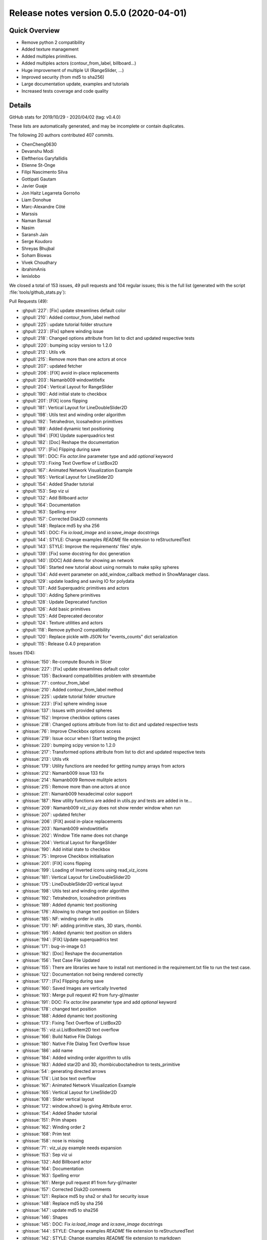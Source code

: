 .. _releasev0.5.0.rst

=========================================
 Release notes version 0.5.0 (2020-04-01)
=========================================

Quick Overview
--------------

* Remove python 2 compatibility
* Added texture management
* Added multiples primitives.
* Added multiples actors (contour_from_label, billboard...)
* Huge improvement of multiple UI (RangeSlider, ...)
* Improved security (from md5 to sha256)
* Large documentation update, examples and tutorials
* Increased tests coverage and code quality

Details
-------
GitHub stats for 2019/10/29 - 2020/04/02 (tag: v0.4.0)

These lists are automatically generated, and may be incomplete or contain duplicates.

The following 20 authors contributed 407 commits.

* ChenCheng0630
* Devanshu Modi
* Eleftherios Garyfallidis
* Etienne St-Onge
* Filipi Nascimento Silva
* Gottipati Gautam
* Javier Guaje
* Jon Haitz Legarreta Gorroño
* Liam Donohue
* Marc-Alexandre Côté
* Marssis
* Naman Bansal
* Nasim
* Saransh Jain
* Serge Koudoro
* Shreyas Bhujbal
* Soham Biswas
* Vivek Choudhary
* ibrahimAnis
* lenixlobo


We closed a total of 153 issues, 49 pull requests and 104 regular issues;
this is the full list (generated with the script
:file:`tools/github_stats.py`):

Pull Requests (49):

* :ghpull:`227`: [Fix] update streamlines default color
* :ghpull:`210`: Added contour_from_label method
* :ghpull:`225`: update tutorial folder structure
* :ghpull:`223`: [Fix] sphere winding issue
* :ghpull:`218`: Changed options attribute from list to dict and updated respective tests
* :ghpull:`220`: bumping scipy version to 1.2.0
* :ghpull:`213`: Utils vtk
* :ghpull:`215`: Remove more than one actors at once
* :ghpull:`207`: updated fetcher
* :ghpull:`206`: [FIX] avoid in-place replacements
* :ghpull:`203`: Namanb009 windowtitlefix
* :ghpull:`204`: Vertical Layout for RangeSlider
* :ghpull:`190`: Add initial state to checkbox
* :ghpull:`201`: [FIX] icons flipping
* :ghpull:`181`: Vertical Layout for LineDoubleSlider2D
* :ghpull:`198`: Utils test and winding order algorithm
* :ghpull:`192`: Tetrahedron, Icosahedron primitives
* :ghpull:`189`: Added dynamic text positioning
* :ghpull:`194`: [FIX] Update superquadrics test
* :ghpull:`182`: [Doc] Reshape the documentation
* :ghpull:`177`: [Fix] Flipping during save
* :ghpull:`191`: DOC: Fix `actor.line` parameter type and add `optional` keyword
* :ghpull:`173`: Fixing Text Overflow of ListBox2D
* :ghpull:`167`: Animated Network Visualization Example
* :ghpull:`165`: Vertical Layout for LineSlider2D
* :ghpull:`154`: Added Shader tutorial
* :ghpull:`153`: Sep viz ui
* :ghpull:`132`: Add Billboard actor
* :ghpull:`164`: Documentation
* :ghpull:`163`: Spelling error
* :ghpull:`157`: Corrected Disk2D comments
* :ghpull:`148`: Replace md5 by sha 256
* :ghpull:`145`: DOC: Fix `io:load_image` and `io:save_image` docstrings
* :ghpull:`144`: STYLE: Change examples `README` file extension to reStructuredText
* :ghpull:`143`: STYLE: Improve the requirements' files' style.
* :ghpull:`139`: [Fix] some docstring for doc generation
* :ghpull:`140`: [DOC] Add demo for showing an network
* :ghpull:`136`: Started new tutorial about using normals to make spiky spheres
* :ghpull:`134`: Add event parameter on add_window_callback method in ShowManager class.
* :ghpull:`129`: update loading and saving IO for polydata
* :ghpull:`131`: Add Superquadric primitives and actors
* :ghpull:`130`: Adding Sphere primitives
* :ghpull:`128`: Update Deprecated function
* :ghpull:`126`: Add basic primitives
* :ghpull:`125`: Add Deprecated decorator
* :ghpull:`124`: Texture utilities and actors
* :ghpull:`118`: Remove python2 compatibility
* :ghpull:`120`: Replace pickle with JSON for "events_counts" dict serialization
* :ghpull:`115`: Release 0.4.0 preparation

Issues (104):

* :ghissue:`150`: Re-compute Bounds in Slicer
* :ghissue:`227`: [Fix] update streamlines default color
* :ghissue:`135`: Backward compatibilities problem with streamtube
* :ghissue:`77`: contour_from_label
* :ghissue:`210`: Added contour_from_label method
* :ghissue:`225`: update tutorial folder structure
* :ghissue:`223`: [Fix] sphere winding issue
* :ghissue:`137`: Issues with provided spheres
* :ghissue:`152`: Improve checkbox options cases
* :ghissue:`218`: Changed options attribute from list to dict and updated respective tests
* :ghissue:`76`: Improve Checkbox options access
* :ghissue:`219`: Issue occur when I Start testing the project
* :ghissue:`220`: bumping scipy version to 1.2.0
* :ghissue:`217`: Transformed options attribute from list to dict and updated respective tests
* :ghissue:`213`: Utils vtk
* :ghissue:`179`: Utility functions are needed for getting numpy arrays from actors
* :ghissue:`212`: Namanb009 issue 133 fix
* :ghissue:`214`: Namanb009 Remove mulitple actors
* :ghissue:`215`: Remove more than one actors at once
* :ghissue:`211`: Namanb009 hexadecimal color support
* :ghissue:`187`: New utility functions are added in utils.py and tests are added in te…
* :ghissue:`209`: Namanb009 viz_ui.py does not show render window when run
* :ghissue:`207`: updated fetcher
* :ghissue:`206`: [FIX] avoid in-place replacements
* :ghissue:`203`: Namanb009 windowtitlefix
* :ghissue:`202`: Window Title name does not change
* :ghissue:`204`: Vertical Layout for RangeSlider
* :ghissue:`190`: Add initial state to checkbox
* :ghissue:`75`: Improve Checkbox initialisation
* :ghissue:`201`: [FIX] icons flipping
* :ghissue:`199`: Loading of Inverted icons using read_viz_icons
* :ghissue:`181`: Vertical Layout for LineDoubleSlider2D
* :ghissue:`175`: LineDoubleSlider2D vertical layout
* :ghissue:`198`: Utils test and winding order algorithm
* :ghissue:`192`: Tetrahedron, Icosahedron primitives
* :ghissue:`189`: Added dynamic text positioning
* :ghissue:`176`: Allowing to change text position on Sliders
* :ghissue:`185`: NF: winding order in utils
* :ghissue:`170`: NF: adding primitive stars, 3D stars, rhombi.
* :ghissue:`195`: Added dynamic text position on sliders
* :ghissue:`194`: [FIX] Update superquadrics test
* :ghissue:`171`: bug-in-image 0.1
* :ghissue:`182`: [Doc] Reshape the documentation
* :ghissue:`156`: Test Case File Updated
* :ghissue:`155`: There are libraries we have to install not mentioned in the requirement.txt file to run the test case.
* :ghissue:`122`: Documentation not being rendered correctly
* :ghissue:`177`: [Fix] Flipping during save
* :ghissue:`160`: Saved Images are vertically Inverted
* :ghissue:`193`: Merge pull request #2 from fury-gl/master
* :ghissue:`191`: DOC: Fix `actor.line` parameter type and add `optional` keyword
* :ghissue:`178`: changed text position
* :ghissue:`188`: Added dynamic text positioning
* :ghissue:`173`: Fixing Text Overflow of ListBox2D
* :ghissue:`15`: viz.ui.ListBoxItem2D text overflow
* :ghissue:`166`: Build Native File Dialogs
* :ghissue:`180`: Native File Dialog Text Overflow Issue
* :ghissue:`186`: add name
* :ghissue:`184`: Added winding order algorithm to utils
* :ghissue:`183`: Added star2D and 3D, rhombicuboctahedron to tests_primitive
* :ghissue:`54`: generating directed arrows
* :ghissue:`174`: List box text overflow
* :ghissue:`167`: Animated Network Visualization Example
* :ghissue:`165`: Vertical Layout for LineSlider2D
* :ghissue:`108`: Slider vertical layout
* :ghissue:`172`: window.show() is giving Attribute error.
* :ghissue:`154`: Added Shader tutorial
* :ghissue:`151`: Prim shapes
* :ghissue:`162`: Winding order 2
* :ghissue:`168`: Prim test
* :ghissue:`158`: nose is missing
* :ghissue:`71`: viz_ui.py example needs expansion
* :ghissue:`153`: Sep viz ui
* :ghissue:`132`: Add Billboard actor
* :ghissue:`164`: Documentation
* :ghissue:`163`: Spelling error
* :ghissue:`161`: Merge pull request #1 from fury-gl/master
* :ghissue:`157`: Corrected Disk2D comments
* :ghissue:`121`: Replace md5 by sha2 or sha3 for security issue
* :ghissue:`148`: Replace md5 by sha 256
* :ghissue:`147`: update md5 to sha256
* :ghissue:`146`: Shapes
* :ghissue:`145`: DOC: Fix `io:load_image` and `io:save_image` docstrings
* :ghissue:`144`: STYLE: Change examples `README` file extension to reStructuredText
* :ghissue:`142`: STYLE: Change examples `README` file extension to markdown
* :ghissue:`143`: STYLE: Improve the requirements' files' style.
* :ghissue:`139`: [Fix] some docstring for doc generation
* :ghissue:`140`: [DOC] Add demo for showing an network
* :ghissue:`136`: Started new tutorial about using normals to make spiky spheres
* :ghissue:`134`: Add event parameter on add_window_callback method in ShowManager class.
* :ghissue:`81`: Add superquadric function in actor.py
* :ghissue:`129`: update loading and saving IO for polydata
* :ghissue:`131`: Add Superquadric primitives and actors
* :ghissue:`130`: Adding Sphere primitives
* :ghissue:`128`: Update Deprecated function
* :ghissue:`126`: Add basic primitives
* :ghissue:`125`: Add Deprecated decorator
* :ghissue:`124`: Texture utilities and actors
* :ghissue:`99`: [WIP] Adding util to get Numpy 3D array of RGBA values
* :ghissue:`118`: Remove python2 compatibility
* :ghissue:`117`: Remove compatibility with python 2
* :ghissue:`123`: WIP: Texture support
* :ghissue:`119`: Improve data Serialization
* :ghissue:`120`: Replace pickle with JSON for "events_counts" dict serialization
* :ghissue:`115`: Release 0.4.0 preparation
